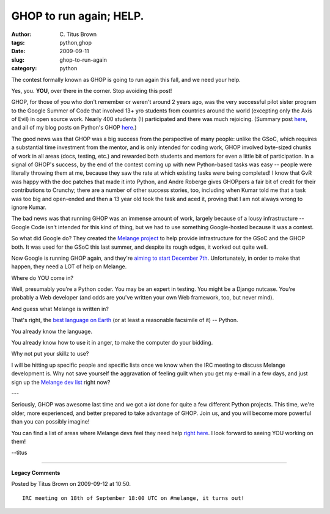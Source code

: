 GHOP to run again; HELP.
########################

:author: C\. Titus Brown
:tags: python,ghop
:date: 2009-09-11
:slug: ghop-to-run-again
:category: python


The contest formally known as GHOP is going to run again this fall, and
we need your help.

Yes, you.  **YOU**, over there in the corner.  Stop avoiding this post!

GHOP, for those of you who don't remember or weren't around 2 years
ago, was the very successful pilot sister program to the Google Summer
of Code that involved 13+ yro students from countries around the world
(excepting only the Axis of Evil) in open source work.  Nearly 400
students (!) participated and there was much rejoicing. (Summary post
`here <http://code.google.com/opensource/ghop/2007-8/>`__, and all of
my blog posts on Python's GHOP `here
<http://ivory.idyll.org/blog/tags/ghop>`__.)

The good news was that GHOP was a big success from the perspective of
many people: unlike the GSoC, which requires a substantial time
investment from the mentor, and is only intended for coding work, GHOP
involved byte-sized chunks of work in all areas (docs, testing, etc.)
and rewarded both students and mentors for even a little bit of
participation.  In a signal of GHOP's success, by the end of the
contest coming up with new Python-based tasks was easy -- people were
literally throwing them at me, because they saw the rate at which
existing tasks were being completed!  I know that GvR was happy with
the doc patches that made it into Python, and Andre Roberge gives
GHOPpers a fair bit of credit for their contributions to Crunchy;
there are a number of other success stories, too, including when Kumar
told me that a task was too big and open-ended and then a 13 year old
took the task and aced it, proving that I am not always wrong to
ignore Kumar.

The bad news was that running GHOP was an immense amount of work,
largely because of a lousy infrastructure -- Google Code isn't
intended for this kind of thing, but we had to use something
Google-hosted because it was a contest.

So what did Google do?  They created the `Melange project
<http://code.google.com/p/soc/>`__ to help provide infrastructure for
the GSoC and the GHOP both.  It was used for the GSoC this last summer,
and despite its rough edges, it worked out quite well.

Now Google is running GHOP again, and they're `aiming to start
December 7th
<http://groups.google.com/group/ghop-discuss/browse_thread/thread/761f0f94a2c38247>`__.
Unfortunately, in order to make that happen, they need a LOT of help
on Melange.

Where do YOU come in?

Well, presumably you're a Python coder.  You may be an expert in
testing.  You might be a Django nutcase.  You're probably a Web
developer (and odds are you've written your own Web framework, too,
but never mind).

And guess what Melange is written in?

That's right, the `best language on Earth <http://www.python.org/>`__
(or at least a reasonable facsimile of it) -- Python.

You already know the language.

You already know how to use it in anger, to make the computer do your
bidding.

Why not put your skillz to use?

I will be hitting up specific people and specific lists once we know
when the IRC meeting to discuss Melange development is.  Why not save
yourself the aggravation of feeling guilt when you get my e-mail in a
few days, and just sign up the `Melange dev list
<http://groups.google.com/group/melange-soc-dev>`__ right now?

---

Seriously, GHOP was awesome last time and we got a *lot* done for quite
a few different Python projects.  This time, we're older, more experienced,
and better prepared to take advantage of GHOP.  Join us, and you will
become more powerful than you can possibly imagine!

You can find a list of areas where Melange devs feel they need help
`right here
<http://groups.google.com/group/melange-soc-dev/msg/7a57c798441fd0e8>`__.
I look forward to seeing YOU working on them!

--titus


----

**Legacy Comments**


Posted by Titus Brown on 2009-09-12 at 10:50. 

::

   IRC meeting on 18th of September 18:00 UTC on #melange, it turns out!

